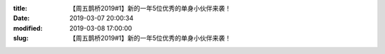 
:title: 【周五鹊桥2019#1】新的一年5位优秀的单身小伙伴来袭！
:date: 2019-03-07 20:00:34
:modified: 2019-03-08 17:00:00
:slug: 【周五鹊桥2019#1】新的一年5位优秀的单身小伙伴来袭！


.. raw:: html
    :file: html/【周五鹊桥2019#1】新的一年5位优秀的单身小伙伴来袭！.html
